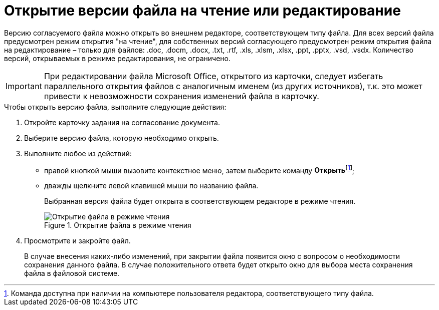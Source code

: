 = Открытие версии файла на чтение или редактирование

Версию согласуемого файла можно открыть во внешнем редакторе, соответствующем типу файла. Для всех версий файла предусмотрен режим открытия "на чтение", для собственных версий согласующего предусмотрен режим открытия файла на редактирование – только для файлов: .doc, .docm, .docx, .txt, .rtf, .xls, .xlsm, .xlsx, .ppt, .pptx, .vsd, .vsdx. Количество версий, открываемых в режиме редактирования, не ограничено.

[IMPORTANT]
====
При редактировании файла Microsoft Office, открытого из карточки, следует избегать параллельного открытия файлов с аналогичным именем (из других источников), т.к. это может привести к невозможности сохранения изменений файла в карточку.
====

.Чтобы открыть версию файла, выполните следующие действия:
. Откройте карточку задания на согласование документа.
. Выберите версию файла, которую необходимо открыть.
. Выполните любое из действий:
* правой кнопкой мыши вызовите контекстное меню, затем выберите команду *Открытьfootnote:[Команда доступна при наличии на компьютере пользователя редактора, соответствующего типу файла.]*;
* дважды щелкните левой клавишей мыши по названию файла.
+
Выбранная версия файла будет открыта в соответствующем редакторе в режиме чтения.
+
.Открытие файла в режиме чтения
image::files_version_open.png[Открытие файла в режиме чтения]
+
. Просмотрите и закройте файл.
+
В случае внесения каких-либо изменений, при закрытии файла появится окно с вопросом о необходимости сохранения данного файла. В случае положительного ответа будет открыто окно для выбора места сохранения файла в файловой системе.

